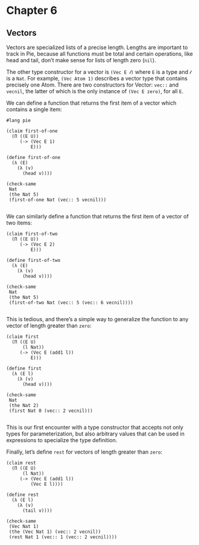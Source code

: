 * Chapter 6
** Vectors

Vectors are specialized lists of a precise length. Lengths are important to
track in Pie, because all functions must be total and certain operations, like
head and tail, don’t make sense for lists of length zero (=nil=).

The other type constructor for a vector is =(Vec E 𝓁)= where =E= is a type and
=𝓁= is a =Nat=. For example, =(Vec Atom 1)= describes a vector type that
contains precisely one Atom. There are two constructors for Vector: =vec::= and
=vecnil=, the latter of which is the only instance of =(Vec E zero)=, for all
=E=.

We can define a function that returns the first item of a vector which contains
a single item:

#+BEGIN_SRC racket :tangle vectors.rkt :lang pie
#lang pie

(claim first-of-one
  (Π ((E U))
     (-> (Vec E 1)
         E)))

(define first-of-one
  (λ (E)
    (λ (v)
      (head v))))

(check-same
 Nat
 (the Nat 5)
 (first-of-one Nat (vec:: 5 vecnil)))

#+END_SRC

We can similarly define a function that returns the first item of a vector of
two items:

#+BEGIN_SRC racket :tangle vectors.rkt :lang pie
(claim first-of-two
  (Π ((E U))
     (-> (Vec E 2)
         E)))

(define first-of-two
  (λ (E)
    (λ (v)
      (head v))))

(check-same
 Nat
 (the Nat 5)
 (first-of-two Nat (vec:: 5 (vec:: 6 vecnil))))

#+END_SRC

This is tedious, and there’s a simple way to generalize the function to any
vector of length greater than =zero=:

#+BEGIN_SRC racket :tangle vectors.rkt :lang pie
  (claim first
    (Π ((E U)
        (l Nat))
       (-> (Vec E (add1 l))
           E)))

  (define first
    (λ (E l)
      (λ (v)
        (head v))))

  (check-same
   Nat
   (the Nat 2)
   (first Nat 0 (vec:: 2 vecnil)))

#+END_SRC

This is our first encounter with a type constructor that accepts not only types
for parameterization, but also arbitrary values that can be used in expressions
to specialize the type definition.

Finally, let’s define =rest= for vectors of length greater than =zero=:

#+BEGIN_SRC racket :tangle vectors.rkt :lang pie
  (claim rest
    (Π ((E U)
        (l Nat))
       (-> (Vec E (add1 l))
           (Vec E l))))

  (define rest
    (λ (E l)
      (λ (v)
        (tail v))))

  (check-same
   (Vec Nat 1)
   (the (Vec Nat 1) (vec:: 2 vecnil))
   (rest Nat 1 (vec:: 1 (vec:: 2 vecnil))))

#+END_SRC
